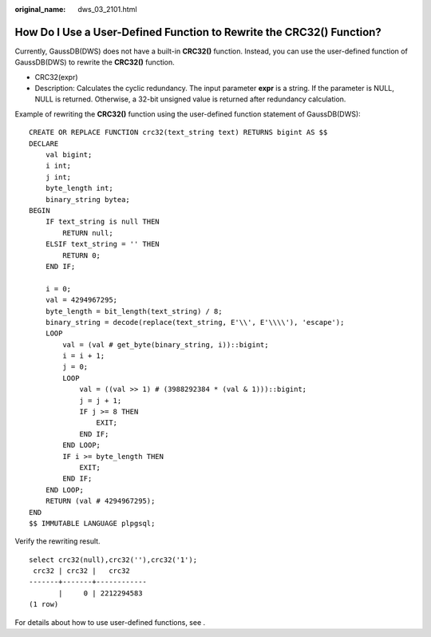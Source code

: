 :original_name: dws_03_2101.html

.. _dws_03_2101:

How Do I Use a User-Defined Function to Rewrite the CRC32() Function?
=====================================================================

Currently, GaussDB(DWS) does not have a built-in **CRC32()** function. Instead, you can use the user-defined function of GaussDB(DWS) to rewrite the **CRC32()** function.

-  CRC32(expr)
-  Description: Calculates the cyclic redundancy. The input parameter **expr** is a string. If the parameter is NULL, NULL is returned. Otherwise, a 32-bit unsigned value is returned after redundancy calculation.

Example of rewriting the **CRC32()** function using the user-defined function statement of GaussDB(DWS):

::

   CREATE OR REPLACE FUNCTION crc32(text_string text) RETURNS bigint AS $$
   DECLARE
       val bigint;
       i int;
       j int;
       byte_length int;
       binary_string bytea;
   BEGIN
       IF text_string is null THEN
           RETURN null;
       ELSIF text_string = '' THEN
           RETURN 0;
       END IF;

       i = 0;
       val = 4294967295;
       byte_length = bit_length(text_string) / 8;
       binary_string = decode(replace(text_string, E'\\', E'\\\\'), 'escape');
       LOOP
           val = (val # get_byte(binary_string, i))::bigint;
           i = i + 1;
           j = 0;
           LOOP
               val = ((val >> 1) # (3988292384 * (val & 1)))::bigint;
               j = j + 1;
               IF j >= 8 THEN
                   EXIT;
               END IF;
           END LOOP;
           IF i >= byte_length THEN
               EXIT;
           END IF;
       END LOOP;
       RETURN (val # 4294967295);
   END
   $$ IMMUTABLE LANGUAGE plpgsql;

Verify the rewriting result.

::

   select crc32(null),crc32(''),crc32('1');
    crc32 | crc32 |   crc32
   -------+-------+------------
          |     0 | 2212294583
   (1 row)

For details about how to use user-defined functions, see .
